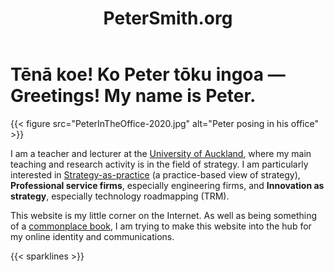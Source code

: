 #+title: PeterSmith.org
#+weight: 000

* Tēnā koe! Ko Peter tōku ingoa --- Greetings! My name is Peter.
{{< figure src="PeterInTheOffice-2020.jpg" alt="Peter posing in his office" >}}

I am a teacher and lecturer at the [[https://www.auckland.ac.nz/][University of Auckland]], where my main teaching and research activity is in the field of strategy. I am particularly interested in [[https://www.strategy-as-practice.org/][Strategy-as-practice]] (a practice-based view of strategy), *Professional service firms*, especially engineering firms, and *Innovation as strategy*, especially technology roadmapping (TRM).

This website is my little corner on the Internet. As well as being something of a [[https://en.wikipedia.org/wiki/Commonplace_book][commonplace book]], I am trying to make this website into the hub for my online identity and communications.

{{< sparklines >}}
